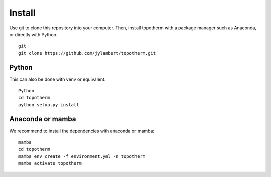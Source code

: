 Install
=========

Use git to clone this repository into your computer. Then, install topotherm
with a package manager such as Anaconda, or directly with Python. ::

   git
   git clone https://github.com/jylambert/topotherm.git

Python
---------

This can also be done with venv or equivalent. :: 
 
   Python
   cd topotherm
   python setup.py install

Anaconda or mamba
---------------------

We recommend to install the dependencies with anaconda or mamba: ::

   mamba
   cd topotherm
   mamba env create -f environment.yml -n topotherm
   mamba activate topotherm

